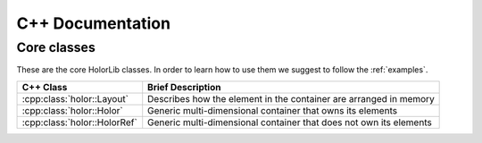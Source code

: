 .. _cpp_doc:

C++ Documentation
=================



Core classes
^^^^^^^^^^^^
These are the core HolorLib classes. In order to learn how to use them we suggest to follow the :ref:`examples`.
  

======================================== ==================================================================
C++ Class                                 Brief Description                                       
======================================== ==================================================================
:cpp:class:`holor::Layout`               Describes how the element in the container are arranged in memory
:cpp:class:`holor::Holor`                Generic multi-dimensional container that owns its elements
:cpp:class:`holor::HolorRef`             Generic multi-dimensional container that does not own its elements
======================================== ==================================================================
